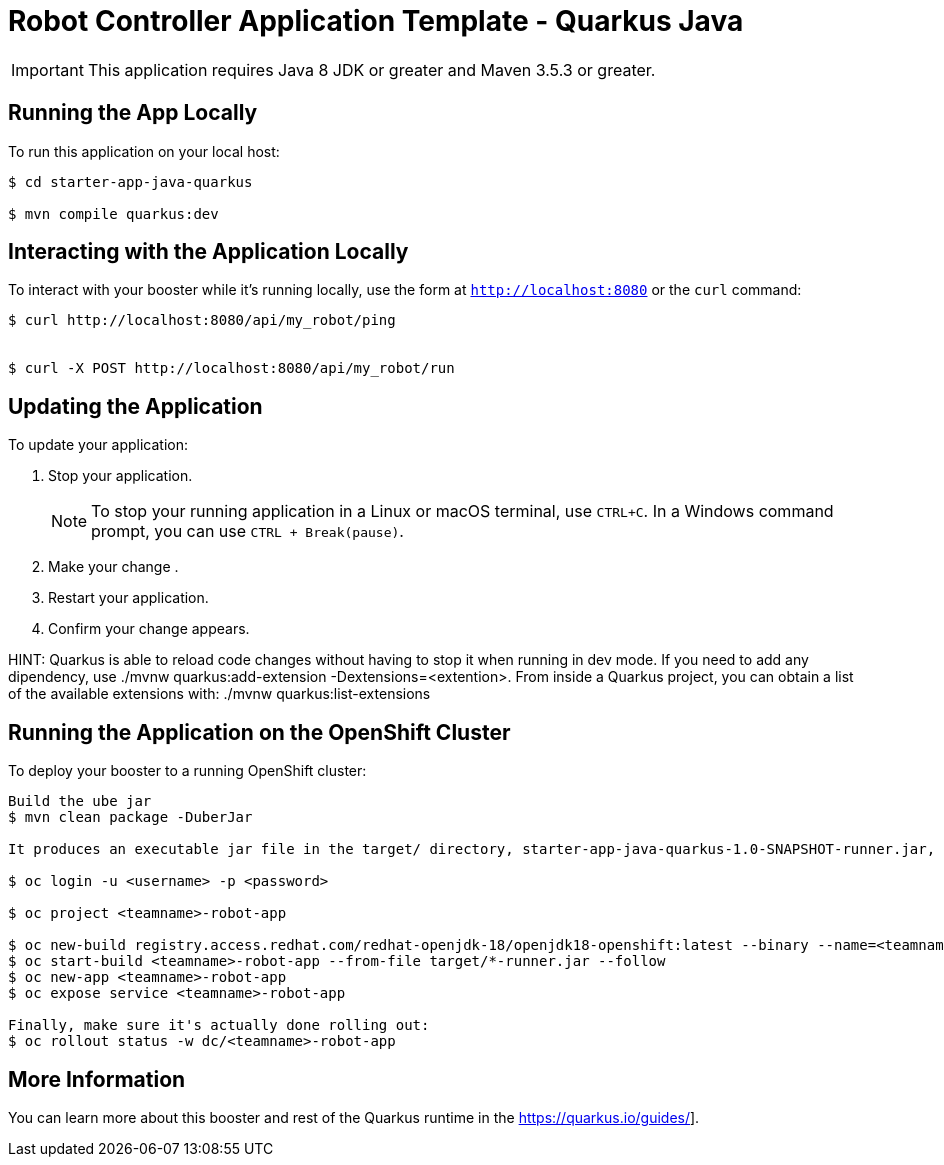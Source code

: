 = Robot Controller Application Template - Quarkus  Java

IMPORTANT: This application requires Java 8 JDK or greater and Maven 3.5.3 or greater.



== Running the App Locally

To run this application on your local host:

[source,bash,options="nowrap",subs="attributes+"]
----
$ cd starter-app-java-quarkus

$ mvn compile quarkus:dev
----

== Interacting with the Application Locally

To interact with your booster while it's running locally, use the form at `http://localhost:8080` or the `curl` command:

[source,bash,options="nowrap",subs="attributes+"]
----
$ curl http://localhost:8080/api/my_robot/ping


$ curl -X POST http://localhost:8080/api/my_robot/run

----


== Updating the Application
To update your application:

. Stop your application.
+
NOTE: To stop your running application in a Linux or macOS terminal, use `CTRL+C`. In a Windows command prompt, you can use `CTRL + Break(pause)`.

. Make your change .
. Restart your application.
. Confirm your change appears.

HINT: Quarkus is able to reload code changes without having to stop it when running in dev mode. If you need to add any dipendency, use ./mvnw quarkus:add-extension -Dextensions=<extention>. From inside a Quarkus project, you can obtain a list of the available extensions with: ./mvnw quarkus:list-extensions


== Running the Application on the OpenShift Cluster

To deploy your booster to a running OpenShift cluster:
[source,bash,options="nowrap",subs="attributes+"]
----
Build the ube jar 
$ mvn clean package -DuberJar

It produces an executable jar file in the target/ directory, starter-app-java-quarkus-1.0-SNAPSHOT-runner.jar, an executable jar that can be run with java -jar

$ oc login -u <username> -p <password>

$ oc project <teamname>-robot-app

$ oc new-build registry.access.redhat.com/redhat-openjdk-18/openjdk18-openshift:latest --binary --name=<teamname>-robot-app -l app=starter-app-java-quarkus
$ oc start-build <teamname>-robot-app --from-file target/*-runner.jar --follow
$ oc new-app <teamname>-robot-app
$ oc expose service <teamname>-robot-app

Finally, make sure it's actually done rolling out:
$ oc rollout status -w dc/<teamname>-robot-app  
----

== More Information
You can learn more about this booster and rest of the Quarkus  runtime in the https://quarkus.io/guides/].
